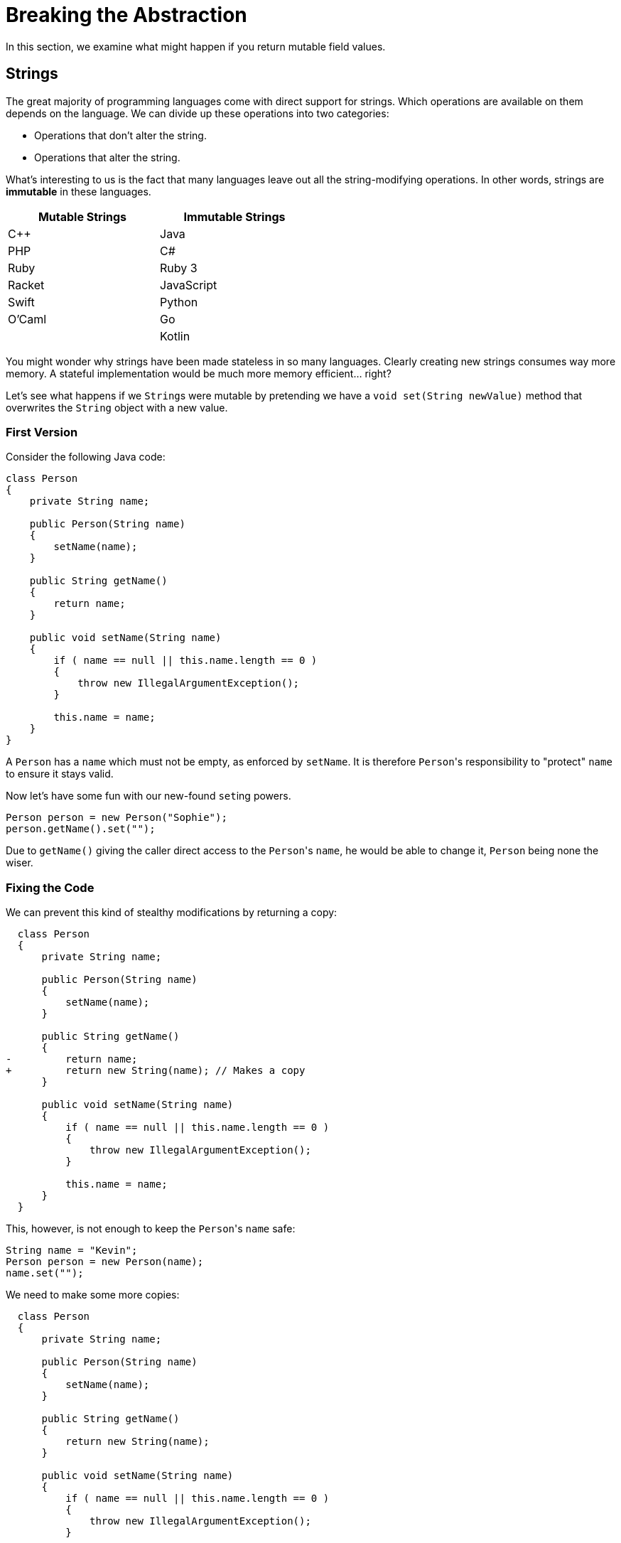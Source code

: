 = Breaking the Abstraction

In this section, we examine what might happen if you return mutable field values.

== Strings

The great majority of programming languages come with direct support for strings.
Which operations are available on them depends on the language.
We can divide up these operations into two categories:

* Operations that don't alter the string.
* Operations that alter the string.

What's interesting to us is the fact that many languages leave out all the string-modifying operations.
In other words, strings are *immutable* in these languages.

[.center,options="header",cols="^,^",width="50%"]
|===
| Mutable Strings | Immutable Strings
| C++ | Java
| PHP | C#
| Ruby | Ruby 3
| Racket | JavaScript
| Swift | Python
| O'Caml | Go
| | Kotlin
|===

You might wonder why strings have been made stateless in so many languages.
Clearly creating new strings consumes way more memory.
A stateful implementation would be much more memory efficient... right?

Let's see what happens if we ``String``s were mutable by pretending we have a `void set(String newValue)` method that overwrites the `String` object with a new value.

=== First Version

Consider the following Java code:

[source,java]
----
class Person
{
    private String name;

    public Person(String name)
    {
        setName(name);
    }

    public String getName()
    {
        return name;
    }

    public void setName(String name)
    {
        if ( name == null || this.name.length == 0 )
        {
            throw new IllegalArgumentException();
        }

        this.name = name;
    }
}
----

A `Person` has a `name` which must not be empty, as enforced by `setName`.
It is therefore ``Person``'s responsibility to "protect" `name` to ensure it stays valid.

Now let's have some fun with our new-found ``set``ing powers.

[source,java]
----
Person person = new Person("Sophie");
person.getName().set("");
----

Due to `getName()` giving the caller direct access to the ``Person``'s `name`, he would be able to change it, `Person` being none the wiser.

=== Fixing the Code

We can prevent this kind of stealthy modifications by returning a copy:

[source,diff]
----
  class Person
  {
      private String name;

      public Person(String name)
      {
          setName(name);
      }

      public String getName()
      {
-         return name;
+         return new String(name); // Makes a copy
      }

      public void setName(String name)
      {
          if ( name == null || this.name.length == 0 )
          {
              throw new IllegalArgumentException();
          }

          this.name = name;
      }
  }
----

This, however, is not enough to keep the ``Person``'s `name` safe:

[source,java]
----
String name = "Kevin";
Person person = new Person(name);
name.set("");
----

We need to make some more copies:

[source,diff]
----
  class Person
  {
      private String name;

      public Person(String name)
      {
          setName(name);
      }

      public String getName()
      {
          return new String(name);
      }

      public void setName(String name)
      {
          if ( name == null || this.name.length == 0 )
          {
              throw new IllegalArgumentException();
          }

-         this.name = name;
+         this.name = new String(name);
      }
  }
----

It might seem that the original version (without copies) would work just fine: simply remember that the returned `String` should not be changed.
However, this is a naive mindset.
We can assure you it's all too easy to accidentally make a mistake.
Before you know it, you pass the `String` around and two unrelated parts of your codebase end up sharing the same object.
As soon as one part modifies this object, it could make the other part misbehave.
This kind of bug is infuriatingly hard to find.

[TIP]
====
For this reason, debuggers often allow you to tag objects with an "identity", so that you can see if the same object appears at multiple locations.
For example,

* https://blogs.msdn.microsoft.com/zainnab/2010/03/04/make-object-id/[Visual Studio]
* https://www.youtube.com/watch?v=ZyBWx38lds4[IntelliJ]
====

=== Breaking the Fixed Code

Now that we've rewritten `Person` so as to make copies of `name` everywhere, surely there is no way to clandestinely change the ``Person``'s name to an invalid value?
Sorry to disappoint you...

[source,java]
----
String name = "Martin";
new Thread(() -> { name.clear() }).start();
Person person = new Person(name);
----

If the timing is exactly right, it is possible that `name` is cleared between the moment it is checked and the moment it is copied.
Run the code in `samples/java/person-race-condition` to see it in action.

=== Fixing the Fix

We can fix this as follows:

[source,diff]
----
  // Java
  class Person
  {
      private String name;

      public Person(String name)
      {
          setName(name);
      }

      public String getName()
      {
          return new String(name);
      }

      public void setName(String name)
      {
+         name = new String(name);

          if ( name == null || this.name.length == 0 )
          {
              throw new IllegalArgumentException();
          }

-         this.name = new String(name);
+         this.name = name;
      }
  }
----

You might think this is a bit far fetched and that the user is clearly asking for trouble by using threads like this.
Keep in mind though that in some situations, `Person` could be a security sensitive class and that the user could be maliciously attempting to subvert the system's integrity.

== Primitive Types

Note that all primitive types are actually also immutable.

[source,csharp]
----
int x = 5;
++x;
----

You might think that clearly `x` has changed value.
Indeed, the _variable_ `x` now contains a different value, namely `6`.
However, it is not the `5` itself that has been increment to `6`, it is only the contents of the variable that has changed.
If it were `5` that was actually modified, all instances of `5` across the program would now be equal to `6`.
So, when incrementing an integer variable, you are merely making it "point" to a different integer, not modifying the integer itself.

== Collections

Consider the following C# class:

[source,csharp]
----
class Averager
{
    private readonly List<int> values;

    private int sum;

    public Averager()
    {
        this.values = new List<int>();
        this.sum = 0;
    }

    public List<int> Values => values;

    public int Average => ((double) sum) / values.Count;

    public void Add(int number)
    {
        this.values.Add(number);
        this.sum += number;
    }
}
----

``Averager``'s purpose is to efficiently keep track of a list of numbers and their average.
What is important for our discussion is that there is a dependency between its fields `values` and `sum`: `sum` must at all times be equal to the sum of the numbers in `values`.
Normally we would avoid such redundancy, but we might do it for efficiency reasons, or simply for the sake of having an example to work on.

This class has the same weakness as `Person` above: it returns its list directory.
Nothing prevents us from breaking it:

[source,csharp]
----
var averager = new Averager();
averager.Values.Add(10);
var average = avg.Average; // Returns 0 instead of 10
----

We could again make a copy to prevent this issue:

[source,diff]
----
  class Averager
  {
      private readonly List<int> values;

      private int sum;

      public Averager()
      {
          this.values = new List<int>();
          this.sum = 0;
      }

-     public List<int> Values => values;
+     public List<int> Values => new List<int>(values);

      public int Average => ((double) sum) / values.Count;

      public void Add(int number)
      {
          this.values.Add(number);
          this.sum += number;
      }
  }
----

Copying protects the `Averager` objects, but at what cost?
Having to copy a potentially long list of values is both time and memory consuming.

=== An Immutable `Averager`

We could rely on the same solution as for strings: we make `List` immutable.
This means that the ``List``'s '``Add` method needs to return a new `List` instead of modifying the current one.

[source,csharp]
----
class Averager
{
    private List<int> values;

    private int sum;

    public Averager()
    {
        this.values = new List<int>();
        this.sum = 0;
    }

    public List<int> Values => values;

    public int Average => ((double) sum) / values.Count;

    public void Add(int number)
    {
        // We pretend that Add returns a new list and leaves the original one unmodified
        this.values = this.values.Add(number);
        this.sum += number;
    }
}
----

This simply moves the problem elsewhere: instead of having a potentially inefficient `Values` property, it is now the `Add` method that could be slow.
Luckily, there are data structures that allow for an efficient implementation.
We will further discuss this in <<persistent-data-structures.asciidoc#,the section about persistent data structures>>.

=== A Read-Only View

We have considered two possible solutions:

* Keep the list mutable but make copies
* Make the list immutable

There exists a solution in between those extremes: we could simply return a readonly view of the list:

[source,csharp]
----
class Averager
{
    private List<int> values;

    private int sum;

    public Averager()
    {
        this.values = new List<int>();
        this.sum = 0;
    }

    public IList<int> Values => values.AsReadOnly();

    public int Average => ((double) sum) / values.Count;

    public void Add(int number)
    {
        // We pretend that Add returns a new list and leaves the original one unmodified
        this.values = this.values.Add(number);
        this.sum += number;
    }
}
----

The `AsReadonly()` method creates a wrapper around the original list.
This object implements the same interface as `List`, namely `IList`, but blocks all mutating operations.

image::readonly-wrapper.svg[Static,600,align="center"]

This approach has as advantage that it allows to track changes.

[source,csharp]
----
var averager = new Averager();
averager.Add(1);
averager.Add(2);
averager.Add(3);
var list = averager.Values;
averager.Add(4);
----

* With the copying approach, `list` will still contain `1`, `2`, `3` at the end.
* The same is true when working with immutable lists.
* With the readonly view, `list` "sees" the addition of the fourth element.

Which approach is best depends on your needs.
